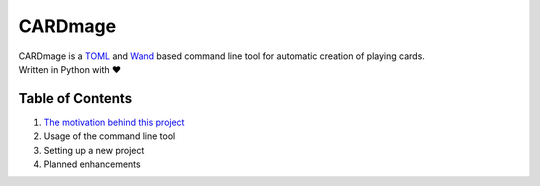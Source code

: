 ================
CARDmage
================
| CARDmage is a `TOML <https://pypi.org/project/toml/>`_ and `Wand <https://pypi.org/project/Wand/>`_ based command line tool for automatic creation of playing cards.
| Written in Python with ♥

Table of Contents
-----------------
1. `The motivation behind this project <https://github.com/xenomorphis/cardmage/blob/main/Motivation.rst>`_
2. Usage of the command line tool
3. Setting up a new project
4. Planned enhancements